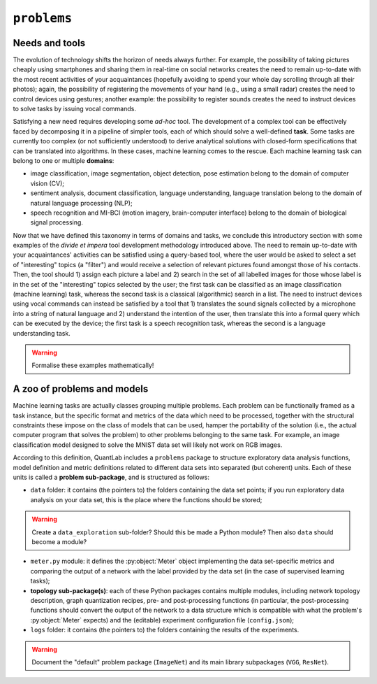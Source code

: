 ``problems``
============


Needs and tools
---------------

The evolution of technology shifts the horizon of needs always further. For
example, the possibility of taking pictures cheaply using smartphones and
sharing them in real-time on social networks creates the need to remain
up-to-date with the most recent activities of your acquaintances (hopefully
avoiding to spend your whole day scrolling through all their photos); again,
the possibility of registering the movements of your hand (e.g., using a
small radar) creates the need to control devices using gestures; another
example: the possibility to register sounds creates the need to instruct
devices to solve tasks by issuing vocal commands.

Satisfying a new need requires developing some *ad-hoc* tool. The development
of a complex tool can be effectively faced by decomposing it in a pipeline of
simpler tools, each of which should solve a well-defined **task**. Some tasks
are currently too complex (or not sufficiently understood) to derive
analytical solutions with closed-form specifications that can be translated
into algorithms. In these cases, machine learning comes to the rescue. Each
machine learning task can belong to one or multiple **domains**:

* image classification, image segmentation, object detection, pose estimation
  belong to the domain of computer vision (CV);
* sentiment analysis, document classification, language understanding,
  language translation belong to the domain of natural language processing
  (NLP);
* speech recognition and MI-BCI (motion imagery, brain-computer interface)
  belong to the domain of biological signal processing.

Now that we have defined this taxonomy in terms of domains and tasks, we
conclude this introductory section with some examples of the *divide et
impera* tool development methodology introduced above. The need to remain
up-to-date with your acquaintances' activities can be satisfied using a
query-based tool, where the user would be asked to select a set of
"interesting" topics (a "filter") and would receive a selection of relevant
pictures found amongst those of his contacts. Then, the tool should 1) assign
each picture a label and 2) search in the set of all labelled images for those
whose label is in the set of the "interesting" topics selected by the user;
the first task can be classified as an image classification (machine learning)
task, whereas the second task is a classical (algorithmic) search in a list.
The need to instruct devices using vocal commands can instead be satisfied by
a tool that 1) translates the sound signals collected by a microphone into a
string of natural language and 2) understand the intention of the user, then
translate this into a formal query which can be executed by the device; the
first task is a speech recognition task, whereas the second is a language
understanding task.

.. warning:: Formalise these examples mathematically!


A zoo of problems and models
----------------------------

Machine learning tasks are actually classes grouping multiple problems. Each
problem can be functionally framed as a task instance, but the specific format
and metrics of the data which need to be processed, together with the
structural constraints these impose on the class of models that can be used,
hamper the portability of the solution (i.e., the actual computer program that
solves the problem) to other problems belonging to the same task. For example,
an image classification model designed to solve the MNIST data set will likely
not work on RGB images.

According to this definition, QuantLab includes a ``problems`` package to
structure exploratory data analysis functions, model definition and metric
definitions related to different data sets into separated (but coherent)
units. Each of these units is called a **problem sub-package**, and is
structured as follows:

* ``data`` folder: it contains (the pointers to) the folders containing the
  data set points; if you run exploratory data analysis on your data set, this
  is the place where the functions should be stored;

.. warning:: Create a ``data_exploration`` sub-folder? Should this be made a
   Python module? Then also ``data`` should become a module?

* ``meter.py`` module: it defines the :py:object:`Meter` object implementing
  the data set-specific metrics and comparing the output of a network with the
  label provided by the data set (in the case of supervised learning tasks);
* **topology sub-package(s)**: each of these Python packages contains multiple
  modules, including network topology description, graph quantization recipes,
  pre- and post-processing functions (in particular, the post-processing
  functions should convert the output of the network to a data structure which
  is compatible with what the problem's :py:object:`Meter` expects) and the
  (editable) experiment configuration file (``config.json``);
* ``logs`` folder: it contains (the pointers to) the folders containing the
  results of the experiments.

.. warning:: Document the "default" problem package (``ImageNet``) and its
   main library subpackages (``VGG``, ``ResNet``).
